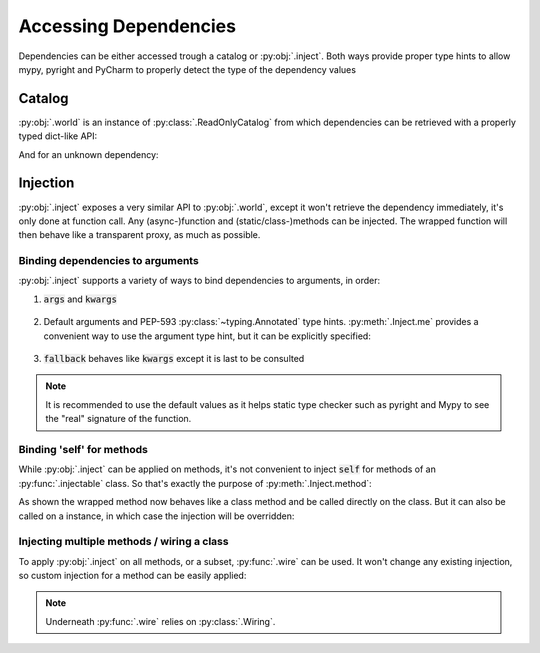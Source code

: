 Accessing Dependencies
======================


Dependencies can be either accessed trough a catalog or :py:obj:`.inject`. Both ways provide proper
type hints to allow mypy, pyright and PyCharm to properly detect the type of the dependency values


Catalog
-------

:py:obj:`.world` is an instance of :py:class:`.ReadOnlyCatalog` from which dependencies can be
retrieved with a properly typed dict-like API:

.. testcode:: gs_2_catalog

    from antidote import injectable, inject

    @injectable
    class Service:
        pass

.. doctest:: gs_2_catalog

    >>> Service in world
    True
    >>> world[Service]
    <Service object ...>
    >>> world.get(Service)
    <Service object ...>

And for an unknown dependency:

.. doctest:: gs_2_catalog

    >>> unknown = object()
    >>> unknown in world
    False
    >>> try:
    ...     world[unknown]
    ... except KeyError:
    ...     pass
    >>> world[unknown]
    Traceback (most recent call last):
      File "<stdin>", line 1, in ?
    DependencyNotFoundError: ...
    >>> world.get(unknown) is None
    True
    >>> world.get(unknown, default='x')
    'x'


Injection
---------

:py:obj:`.inject` exposes a very similar API to :py:obj:`.world`, except it won't retrieve the
dependency immediately, it's only done at function call. Any (async-)function and (static/class-)methods
can be injected. The wrapped function will then behave like a transparent proxy, as much as possible.

Binding dependencies to arguments
^^^^^^^^^^^^^^^^^^^^^^^^^^^^^^^^^
:py:obj:`.inject` supports a variety of ways to bind dependencies to arguments, in order:

.. testcode:: gs_2_inject

    from antidote import injectable, inject

    @injectable
    class Service:
        pass

1. :code:`args` and :code:`kwargs`

    .. testcode:: gs_2_inject

        @inject(args=[Service])
        def f1(service) -> Service:
            return service

        @inject(kwargs=dict(service=Service))
        def f2(service) -> Service:
            return service

2. Default arguments and PEP-593 :py:class:`~typing.Annotated` type hints. :py:meth:`.Inject.me` provides
   a convenient way to use the argument type hint, but it can be explicitly specified:

    .. testcode:: gs_2_inject

        from antidote import InjectMe

        @inject
        def f3(service = inject[Service]) -> Service:
            return service

        @inject  #              ⯆ will inject None if Service is not a dependency
        def f4(service = inject.get(Service)) -> Service:
            return service

        @inject
        def f5(service: Service = inject.me()) -> Service:
            return service

        @inject
        def f6(service: InjectMe[Service]) -> Service:
            return service

3. :code:`fallback` behaves like :code:`kwargs` except it is last to be consulted

    .. testcode:: gs_2_inject

        @inject(fallback=dict(service=Service))
        def f7(service) -> Service:
            return service

.. testcode:: gs_2_inject
    :hide:

    service = world[Service]
    assert f1() is service
    assert f2() is service
    assert f3() is service
    assert f4() is service
    assert f5() is service
    assert f6() is service
    assert f7() is service

.. note::

    It is recommended to use the default values as it helps static type checker such as pyright and
    Mypy to see the "real" signature of the function.

Binding 'self' for methods
^^^^^^^^^^^^^^^^^^^^^^^^^^
While :py:obj:`.inject` can be applied on methods, it's not convenient to inject :code:`self` for
methods of an :py:func:`.injectable` class. So that's exactly the purpose of :py:meth:`.Inject.method`:

.. testcode:: gs_2_inject_method

    from antidote import injectable, inject, world

    @injectable
    class Dummy:
        @inject.method
        def method(self) -> 'Dummy':
            return self

.. doctest:: gs_2_inject_method

    >>> Dummy.method()
    <Dummy object ...>
    >>> Dummy.method() is world[Dummy]
    True

As shown the wrapped method now behaves like a class method and be called directly on the class. But it
can also be called on a instance, in which case the injection will be overridden:

.. doctest:: gs_2_inject_method

    >>> dummy = Dummy()
    >>> dummy.method() is dummy
    True

Injecting multiple methods / wiring a class
^^^^^^^^^^^^^^^^^^^^^^^^^^^^^^^^^^^^^^^^^^^
To apply :py:obj:`.inject` on all methods, or a subset, :py:func:`.wire` can be used. It won't
change any existing injection, so custom injection for a method can be easily applied:

.. testcode:: gs_2_inject_wire

    from antidote import wire, injectable, inject

    @injectable
    class Service:
        pass

    @wire
    class Dummy:
        def method(self, service: Service = inject.me()) -> Service:
            return service
        @inject(kwargs=dict(service=Service))
        def custom(self, service) -> Service:
            return service

.. doctest:: gs_2_inject_wire

    >>> dummy = Dummy()
    >>> dummy.method()
    <Service object ...>
    >>> dummy.custom()
    <Service object ...>

.. note::

    Underneath :py:func:`.wire` relies on :py:class:`.Wiring`.
